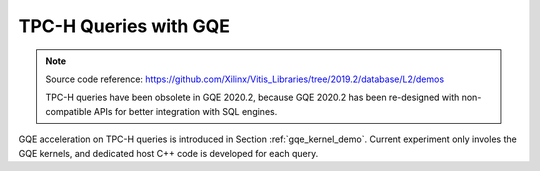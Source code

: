 .. 
   Copyright 2019 Xilinx, Inc.
  
   Licensed under the Apache License, Version 2.0 (the "License");
   you may not use this file except in compliance with the License.
   You may obtain a copy of the License at
  
       http://www.apache.org/licenses/LICENSE-2.0
  
   Unless required by applicable law or agreed to in writing, software
   distributed under the License is distributed on an "AS IS" BASIS,
   WITHOUT WARRANTIES OR CONDITIONS OF ANY KIND, either express or implied.
   See the License for the specific language governing permissions and
   limitations under the License.

.. meta::
   :keywords: Vitis Database Library, GQE, kernel, TPC-H
   :description: TPC-H queries with GQE.
   :xlnxdocumentclass: Document
   :xlnxdocumenttype: Tutorials

.. _tpch:


**********************
TPC-H Queries with GQE
**********************
.. NOTE::
   Source code reference: https://github.com/Xilinx/Vitis_Libraries/tree/2019.2/database/L2/demos

   TPC-H queries have been obsolete in GQE 2020.2, because GQE 2020.2 has been re-designed with 
   non-compatible APIs for better integration with SQL engines.

GQE acceleration on TPC-H queries is introduced in Section :ref:`gqe_kernel_demo`.
Current experiment only involes the GQE kernels, and dedicated host C++ code is developed for each query.

